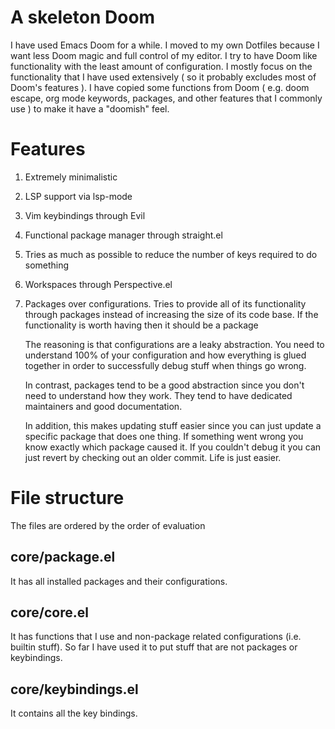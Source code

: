 * A skeleton Doom
  I have used Emacs Doom for a while. I moved to my own Dotfiles because I want less Doom magic and full control of my editor.
  I try to have Doom like functionality with the least amount of configuration. I mostly focus on the functionality that I have used extensively ( so it probably excludes most of Doom's features ).
  I have copied some functions from Doom ( e.g. doom escape, org mode keywords, packages, and other features that I commonly use ) to make it have a "doomish" feel.

* Features
  1. Extremely minimalistic
  2. LSP support via lsp-mode
  3. Vim keybindings through Evil
  4. Functional package manager through straight.el
  5. Tries as much as possible to reduce the number of keys required to do something
  6. Workspaces through Perspective.el
  7. Packages over configurations. Tries to provide all of its functionality through packages instead of increasing the size of its code base. If the functionality is worth having then it should be a package

     The reasoning is that configurations are a leaky abstraction. You need to understand 100% of your configuration and how everything is glued together in order to successfully debug stuff when things go wrong.

     In contrast, packages tend to be a good abstraction since you don't need to understand how they work. They tend to have dedicated maintainers and good documentation.

     In addition, this makes updating stuff easier since you can just update a specific package that does one thing. If something went wrong you know exactly which package caused it. If you couldn't debug it you can just revert by checking out an older commit. Life is just easier.

* File structure
 The files are ordered by the order of evaluation
** core/package.el
   It has all installed packages and their configurations.
** core/core.el
   It has functions that I use and non-package related configurations (i.e. builtin stuff). So far I have used it to put stuff that are not packages or keybindings.
** core/keybindings.el
   It contains all the key bindings.

 

